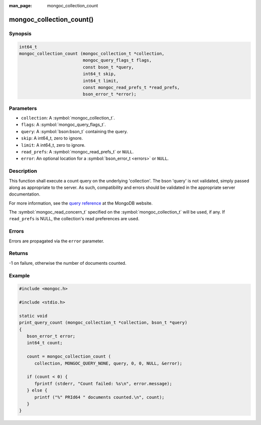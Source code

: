 :man_page: mongoc_collection_count

mongoc_collection_count()
=========================

Synopsis
--------

.. code-block:: c

  int64_t
  mongoc_collection_count (mongoc_collection_t *collection,
                           mongoc_query_flags_t flags,
                           const bson_t *query,
                           int64_t skip,
                           int64_t limit,
                           const mongoc_read_prefs_t *read_prefs,
                           bson_error_t *error);

Parameters
----------

* ``collection``: A :symbol:`mongoc_collection_t`.
* ``flags``: A :symbol:`mongoc_query_flags_t`.
* ``query``: A :symbol:`bson:bson_t` containing the query.
* ``skip``: A int64_t, zero to ignore.
* ``limit``: A int64_t, zero to ignore.
* ``read_prefs``: A :symbol:`mongoc_read_prefs_t` or ``NULL``.
* ``error``: An optional location for a :symbol:`bson_error_t <errors>` or ``NULL``.

Description
-----------

This function shall execute a count query on the underlying 'collection'. The bson 'query' is not validated, simply passed along as appropriate to the server.  As such, compatibility and errors should be validated in the appropriate server documentation.

For more information, see the `query reference <http://docs.mongodb.org/manual/reference/operator/query/>`_ at the MongoDB website.

The :symbol:`mongoc_read_concern_t` specified on the :symbol:`mongoc_collection_t` will be used, if any. If ``read_prefs`` is NULL, the collection's read preferences are used.

Errors
------

Errors are propagated via the ``error`` parameter.

Returns
-------

-1 on failure, otherwise the number of documents counted.

Example
-------

.. code-block:: c

  #include <mongoc.h>
  
  #include <stdio.h>

  static void
  print_query_count (mongoc_collection_t *collection, bson_t *query)
  {
     bson_error_t error;
     int64_t count;

     count = mongoc_collection_count (
        collection, MONGOC_QUERY_NONE, query, 0, 0, NULL, &error);

     if (count < 0) {
        fprintf (stderr, "Count failed: %s\n", error.message);
     } else {
        printf ("%" PRId64 " documents counted.\n", count);
     }
  }

